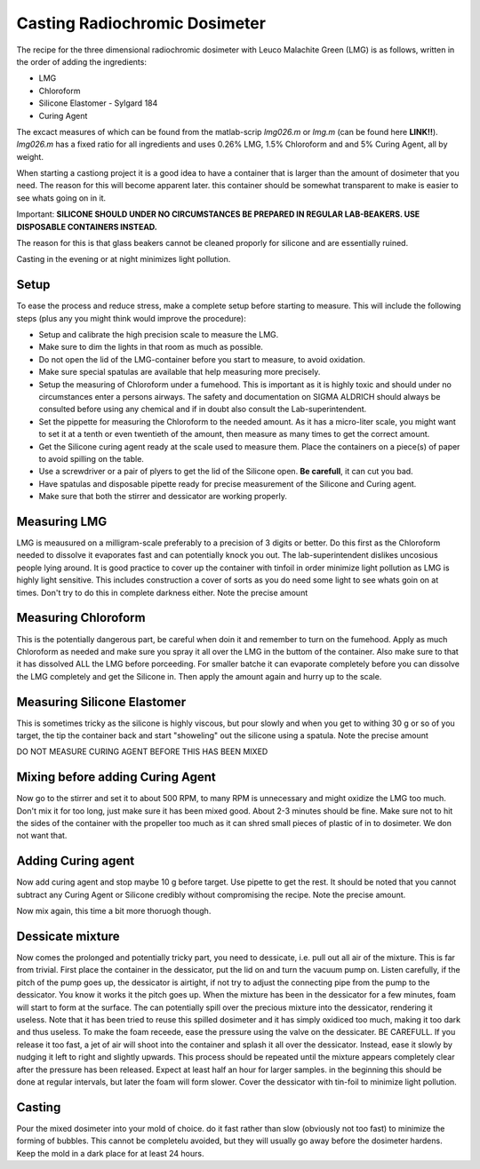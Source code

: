 *****************************************
Casting Radiochromic Dosimeter
*****************************************

The recipe for the three dimensional radiochromic dosimeter with Leuco Malachite Green (LMG) is as follows, written in the order of adding the ingredients:

* LMG 
* Chloroform 
* Silicone Elastomer - Sylgard 184 
* Curing Agent

The excact measures of which can be found from the matlab-scrip *lmg026.m* or *lmg.m* (can be found here **LINK!!**). *lmg026.m* has a fixed ratio for all ingredients and uses 0.26\% LMG,  1.5\% Chloroform and and 5\% Curing Agent, all by weight.

When starting a castiong project it is a good idea to have a container that is larger than the amount of dosimeter that you need. The reason for this will become apparent later. this container should be somewhat transparent to make is easier to see whats going on in it. 

Important: **SILICONE SHOULD UNDER NO CIRCUMSTANCES BE PREPARED IN REGULAR LAB-BEAKERS. USE DISPOSABLE CONTAINERS INSTEAD.**

The reason for this is that glass beakers cannot be cleaned proporly for silicone and are essentially ruined.

Casting in the evening or at night minimizes light pollution. 

========================================
Setup
========================================
To ease the process and reduce stress, make a complete setup before starting to measure. This will include the following steps (plus any you might think would improve the procedure):

* Setup and calibrate the high precision scale to measure the LMG.    
* Make sure to dim the lights in that room as much as possible.
* Do not open the lid of the LMG-container before you start to measure, to avoid oxidation.
* Make sure special spatulas are available that help measuring more precisely.
* Setup the measuring of Chloroform under a fumehood. This is important as it is highly toxic and should under no circumstances enter a persons airways. The safety and documentation on SIGMA ALDRICH should always be consulted before using any chemical and if in doubt also consult the Lab-superintendent. 
* Set the pippette for measuring the Chloroform to the needed amount. As it has a micro-liter scale, you might want to set it at a tenth or even twentieth of the amount, then measure as many times to get the correct amount.
* Get the Silicone curing agent ready at the scale used to measure them. Place the containers on a piece(s) of paper to avoid spilling on the table.
* Use a screwdriver or a pair of plyers to get the lid of the Silicone open. **Be carefull**, it can cut you bad. 
* Have spatulas and disposable pipette ready for precise measurement of the Silicone and Curing agent.
* Make sure that both the stirrer and dessicator are working properly.

========================================
Measuring LMG
========================================
.. image:: IMG_20190925_152647.jpg

LMG is meausured on a milligram-scale preferably to a precision of 3 digits or better. Do this first as the Chloroform needed to dissolve it evaporates fast and can potentially knock you out. The lab-superintendent dislikes uncosious people lying around. 
It is good practice to cover up the container with tinfoil in order minimize light pollution as LMG is highly light sensitive. This includes construction a cover of sorts as you do need some light to see whats goin on at times. Don't try to do this in complete darkness either. 
Note the precise amount

========================================
Measuring Chloroform
========================================
.. image:: IMG_20190925_153332 (1).jpg

This is the potentially dangerous part, be careful when doin it and remember to turn on the fumehood. Apply as much Chloroform as needed and make sure you spray it all over the LMG in the buttom of the container. Also make sure to that it has dissolved ALL the LMG before porceeding. 
For smaller batche it can evaporate completely before you can dissolve the LMG completely and get the Silicone in. Then apply the amount again and hurry up to the scale.

========================================
Measuring Silicone Elastomer
========================================
.. image:: IMG_20190925_153704.jpg

This is sometimes tricky as the silicone is highly viscous, but pour slowly and when you get to withing 30 g or so of you target, the tip the container back and start "showeling" out the silicone using a spatula.
Note the precise amount

DO NOT MEASURE CURING AGENT BEFORE THIS HAS BEEN MIXED 

========================================
Mixing before adding Curing Agent
========================================
.. image:: IMG_20190925_154127.jpg
Now go to the stirrer and set it to about 500 RPM, to many RPM is unnecessary and might oxidize the LMG too much. Don't mix it for too long, just make sure it has been mixed good. About 2-3 minutes should be fine. 
Make sure not to hit the sides of the container with the propeller too much as it can shred small pieces of plastic of in to dosimeter. We don not want that.

========================================
Adding Curing agent
========================================
.. image:: IMG_20190925_154624.jpg
Now add curing agent and stop maybe 10 g before target. Use pipette to get the rest. 
It should be noted that you cannot subtract any Curing Agent or Silicone credibly without compromising the recipe.  
Note the precise amount.

Now mix again, this time a bit more thoruogh though.

========================================
Dessicate mixture
========================================
.. image:: IMG_20190925_155638.jpg

Now comes the prolonged and potentially tricky part, you need to dessicate, i.e. pull out all air of the mixture. This is far from trivial. 
First place the container in the dessicator, put the lid on and turn the vacuum pump on. Listen carefully, if the pitch of the pump goes up, the dessicator is airtight, if not try to adjust the connecting pipe from the pump to the dessicator. You know it works it the pitch goes up.
When the mixture has been in the dessicator for a few minutes, foam will start to form at the surface. The can potentially spill over the precious mixture into the dessicator, rendering it useless. Note that it has been tried to reuse this spilled dosimeter and it has simply oxidiced too much, making it too dark and thus useless. 
To make the foam receede, ease the pressure using the valve on the dessicater. BE CAREFULL. If you release it too fast, a jet of air will shoot into the container and splash it all over the dessicator. Instead, ease it slowly by nudging it left to right and slightly upwards. 
This process should be repeated until the mixture appears completely clear after the pressure has been released. Expect at least half an hour for larger samples. in the beginning this should be done at regular intervals, but later the foam will form slower. Cover the dessicator with tin-foil to minimize light pollution.

========================================
Casting
========================================

Pour the mixed dosimeter into your mold of choice. do it fast rather than slow (obviously not too fast) to minimize the forming of bubbles. This cannot be completelu avoided, but they will usually go away before the dosimeter hardens.
Keep the mold in a dark place for at least 24 hours.
